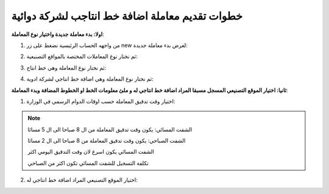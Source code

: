 خطوات تقديم معاملة اضافة خط انتاجب لشركة دوائية
===================================================

**اولا: بدء معاملة جديدة واختيار نوع المعاملة**:

1. من واجهه الحساب الرئيسية نضغط على زر new لغرض بدء معاملة جديدة:

.. image:: ../../images/company/new-sub.png

2. ثم نختار نوع المعاملات المختصة بالمواقع التصنيعية:

.. image:: ../../images/company/comp-type.png

3. ثم نختار نوع المعاملة وهي خط انتاج:

.. image:: ../../images/company/pl-type.png

4. ثم نختار نوع المعاملة وهي اضافة خط انتاجي لشركة ادوية:

.. image:: ../../images/company/sub-types-plr.png

**ثانيا: اختيار الموقع التصنيعي المسجل مسبقا المراد اضافة خط انتاجي له و ملئ معلومات الخط او الخطوط المضافة وبدء المعاملة**:

.. image:: ../../images/company/plr-home.png

1. اختيار وقت تدقيق المعاملة حسب اوقات الدوام الرسمي في الوزارة:

.. image:: ../../images/company/plr-shift.png

.. note::
    الشفت المسائي: يكون وقت تدقيق المعاملة من ال 8 صباحا الى ال 5 مسائا
    
    الشفت الصباحي: يكون وقت تدقيق المعاملة من 8 صباحا الى ال 2 مسائا

    الشفت المسائي يكون اسرع لان وقت التدقيق اليومي اكثر
    
    تكلفة التسجيل للشفت المسائي تكون اكثر من الصباحي

2. اختيار الموقع التصنيعي المراد اضافة خط انتاجي له:

.. image:: ../../images/company/select-manf-plr.png